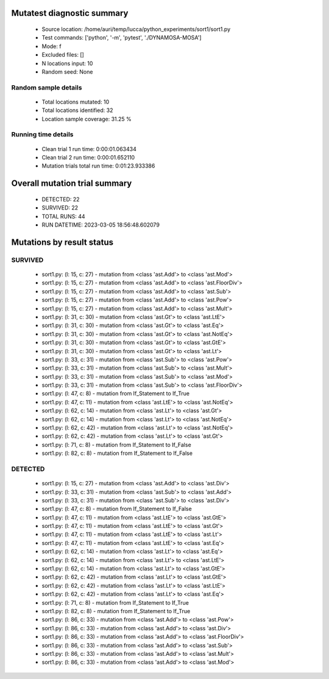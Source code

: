Mutatest diagnostic summary
===========================
 - Source location: /home/auri/temp/lucca/python_experiments/sort1/sort1.py
 - Test commands: ['python', '-m', 'pytest', './DYNAMOSA-MOSA']
 - Mode: f
 - Excluded files: []
 - N locations input: 10
 - Random seed: None

Random sample details
---------------------
 - Total locations mutated: 10
 - Total locations identified: 32
 - Location sample coverage: 31.25 %


Running time details
--------------------
 - Clean trial 1 run time: 0:00:01.063434
 - Clean trial 2 run time: 0:00:01.652110
 - Mutation trials total run time: 0:01:23.933386

Overall mutation trial summary
==============================
 - DETECTED: 22
 - SURVIVED: 22
 - TOTAL RUNS: 44
 - RUN DATETIME: 2023-03-05 18:56:48.602079


Mutations by result status
==========================


SURVIVED
--------
 - sort1.py: (l: 15, c: 27) - mutation from <class 'ast.Add'> to <class 'ast.Mod'>
 - sort1.py: (l: 15, c: 27) - mutation from <class 'ast.Add'> to <class 'ast.FloorDiv'>
 - sort1.py: (l: 15, c: 27) - mutation from <class 'ast.Add'> to <class 'ast.Sub'>
 - sort1.py: (l: 15, c: 27) - mutation from <class 'ast.Add'> to <class 'ast.Pow'>
 - sort1.py: (l: 15, c: 27) - mutation from <class 'ast.Add'> to <class 'ast.Mult'>
 - sort1.py: (l: 31, c: 30) - mutation from <class 'ast.Gt'> to <class 'ast.LtE'>
 - sort1.py: (l: 31, c: 30) - mutation from <class 'ast.Gt'> to <class 'ast.Eq'>
 - sort1.py: (l: 31, c: 30) - mutation from <class 'ast.Gt'> to <class 'ast.NotEq'>
 - sort1.py: (l: 31, c: 30) - mutation from <class 'ast.Gt'> to <class 'ast.GtE'>
 - sort1.py: (l: 31, c: 30) - mutation from <class 'ast.Gt'> to <class 'ast.Lt'>
 - sort1.py: (l: 33, c: 31) - mutation from <class 'ast.Sub'> to <class 'ast.Pow'>
 - sort1.py: (l: 33, c: 31) - mutation from <class 'ast.Sub'> to <class 'ast.Mult'>
 - sort1.py: (l: 33, c: 31) - mutation from <class 'ast.Sub'> to <class 'ast.Mod'>
 - sort1.py: (l: 33, c: 31) - mutation from <class 'ast.Sub'> to <class 'ast.FloorDiv'>
 - sort1.py: (l: 47, c: 8) - mutation from If_Statement to If_True
 - sort1.py: (l: 47, c: 11) - mutation from <class 'ast.LtE'> to <class 'ast.NotEq'>
 - sort1.py: (l: 62, c: 14) - mutation from <class 'ast.Lt'> to <class 'ast.Gt'>
 - sort1.py: (l: 62, c: 14) - mutation from <class 'ast.Lt'> to <class 'ast.NotEq'>
 - sort1.py: (l: 62, c: 42) - mutation from <class 'ast.Lt'> to <class 'ast.NotEq'>
 - sort1.py: (l: 62, c: 42) - mutation from <class 'ast.Lt'> to <class 'ast.Gt'>
 - sort1.py: (l: 71, c: 8) - mutation from If_Statement to If_False
 - sort1.py: (l: 82, c: 8) - mutation from If_Statement to If_False


DETECTED
--------
 - sort1.py: (l: 15, c: 27) - mutation from <class 'ast.Add'> to <class 'ast.Div'>
 - sort1.py: (l: 33, c: 31) - mutation from <class 'ast.Sub'> to <class 'ast.Add'>
 - sort1.py: (l: 33, c: 31) - mutation from <class 'ast.Sub'> to <class 'ast.Div'>
 - sort1.py: (l: 47, c: 8) - mutation from If_Statement to If_False
 - sort1.py: (l: 47, c: 11) - mutation from <class 'ast.LtE'> to <class 'ast.GtE'>
 - sort1.py: (l: 47, c: 11) - mutation from <class 'ast.LtE'> to <class 'ast.Gt'>
 - sort1.py: (l: 47, c: 11) - mutation from <class 'ast.LtE'> to <class 'ast.Lt'>
 - sort1.py: (l: 47, c: 11) - mutation from <class 'ast.LtE'> to <class 'ast.Eq'>
 - sort1.py: (l: 62, c: 14) - mutation from <class 'ast.Lt'> to <class 'ast.Eq'>
 - sort1.py: (l: 62, c: 14) - mutation from <class 'ast.Lt'> to <class 'ast.LtE'>
 - sort1.py: (l: 62, c: 14) - mutation from <class 'ast.Lt'> to <class 'ast.GtE'>
 - sort1.py: (l: 62, c: 42) - mutation from <class 'ast.Lt'> to <class 'ast.GtE'>
 - sort1.py: (l: 62, c: 42) - mutation from <class 'ast.Lt'> to <class 'ast.LtE'>
 - sort1.py: (l: 62, c: 42) - mutation from <class 'ast.Lt'> to <class 'ast.Eq'>
 - sort1.py: (l: 71, c: 8) - mutation from If_Statement to If_True
 - sort1.py: (l: 82, c: 8) - mutation from If_Statement to If_True
 - sort1.py: (l: 86, c: 33) - mutation from <class 'ast.Add'> to <class 'ast.Pow'>
 - sort1.py: (l: 86, c: 33) - mutation from <class 'ast.Add'> to <class 'ast.Div'>
 - sort1.py: (l: 86, c: 33) - mutation from <class 'ast.Add'> to <class 'ast.FloorDiv'>
 - sort1.py: (l: 86, c: 33) - mutation from <class 'ast.Add'> to <class 'ast.Sub'>
 - sort1.py: (l: 86, c: 33) - mutation from <class 'ast.Add'> to <class 'ast.Mult'>
 - sort1.py: (l: 86, c: 33) - mutation from <class 'ast.Add'> to <class 'ast.Mod'>